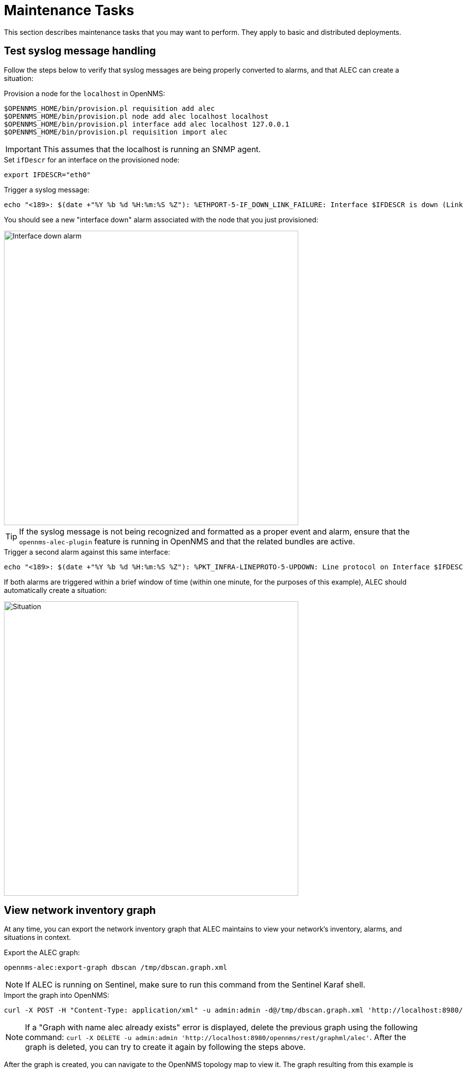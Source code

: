 
:imagesdir: ../assets/images
= Maintenance Tasks

This section describes maintenance tasks that you may want to perform.
They apply to basic and distributed deployments.

== Test syslog message handling

Follow the steps below to verify that syslog messages are being properly converted to alarms, and that ALEC can create a situation:

.Provision a node for the `localhost` in OpenNMS:
[source]
----
$OPENNMS_HOME/bin/provision.pl requisition add alec
$OPENNMS_HOME/bin/provision.pl node add alec localhost localhost
$OPENNMS_HOME/bin/provision.pl interface add alec localhost 127.0.0.1
$OPENNMS_HOME/bin/provision.pl requisition import alec
----

IMPORTANT: This assumes that the localhost is running an SNMP agent.

.Set `ifDescr` for an interface on the provisioned node:
[source]
export IFDESCR="eth0"

.Trigger a syslog message:
[source]
----
echo "<189>: $(date +"%Y %b %d %H:%m:%S %Z"): %ETHPORT-5-IF_DOWN_LINK_FAILURE: Interface $IFDESCR is down (Link failure)" | nc -v -u 127.0.0.1 10514
----

You should see a new "interface down" alarm associated with the node that you just provisioned:

image::verify_ifdown_example.png[Interface down alarm,600]

TIP: If the syslog message is not being recognized and formatted as a proper event and alarm, ensure that the `opennms-alec-plugin` feature is running in OpenNMS and that the related bundles are active.

.Trigger a second alarm against this same interface:
[source]
----
echo "<189>: $(date +"%Y %b %d %H:%m:%S %Z"): %PKT_INFRA-LINEPROTO-5-UPDOWN: Line protocol on Interface $IFDESCR, changed state to Down" | nc -v -u 127.0.0.1 10514
----

If both alarms are triggered within a brief window of time (within one minute, for the purposes of this example), ALEC should automatically create a situation:

image::verify_situation_example.png[Situation,600]

== View network inventory graph

At any time, you can export the network inventory graph that ALEC maintains to view your network's inventory, alarms, and situations in context.

.Export the ALEC graph:
[source, karaf]
opennms-alec:export-graph dbscan /tmp/dbscan.graph.xml

NOTE: If ALEC is running on Sentinel, make sure to run this command from the Sentinel Karaf shell.

.Import the graph into OpenNMS:
[source]
----
curl -X POST -H "Content-Type: application/xml" -u admin:admin -d@/tmp/dbscan.graph.xml 'http://localhost:8980/opennms/rest/graphml/alec'
----

NOTE: If a "Graph with name alec already exists" error is displayed, delete the previous graph using the following command: `curl -X DELETE -u admin:admin 'http://localhost:8980/opennms/rest/graphml/alec'`.
After the graph is deleted, you can try to create it again by following the steps above.

After the graph is created, you can navigate to the OpenNMS topology map to view it.
The graph resulting from this example is displayed as below:

image::verify_topology_example.png[Network topology map, 600]
